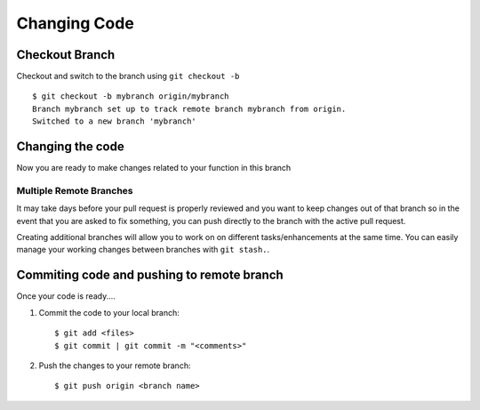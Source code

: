 Changing Code
=============

Checkout Branch
---------------

Checkout and switch to the branch using ``git checkout -b`` ::

        $ git checkout -b mybranch origin/mybranch
        Branch mybranch set up to track remote branch mybranch from origin.
        Switched to a new branch 'mybranch'


Changing the code
-----------------

Now you are ready to make changes related to your function in this branch 

Multiple Remote Branches
^^^^^^^^^^^^^^^^^^^^^^^^

It may take days before your pull request is properly reviewed and you want to keep changes out of that branch so in the event that you are asked to fix something, you can push directly to the branch with the active pull request.  

Creating additional branches will allow you to work on on different tasks/enhancements at the same time.  You can easily manage your working changes between branches with ``git stash.``.


Commiting code and pushing to remote branch
-------------------------------------------

Once your code is ready....

#. Commit the code to your local branch: ::

        $ git add <files> 
        $ git commit | git commit -m "<comments>"

#. Push the changes to your remote branch: ::

        $ git push origin <branch name>

